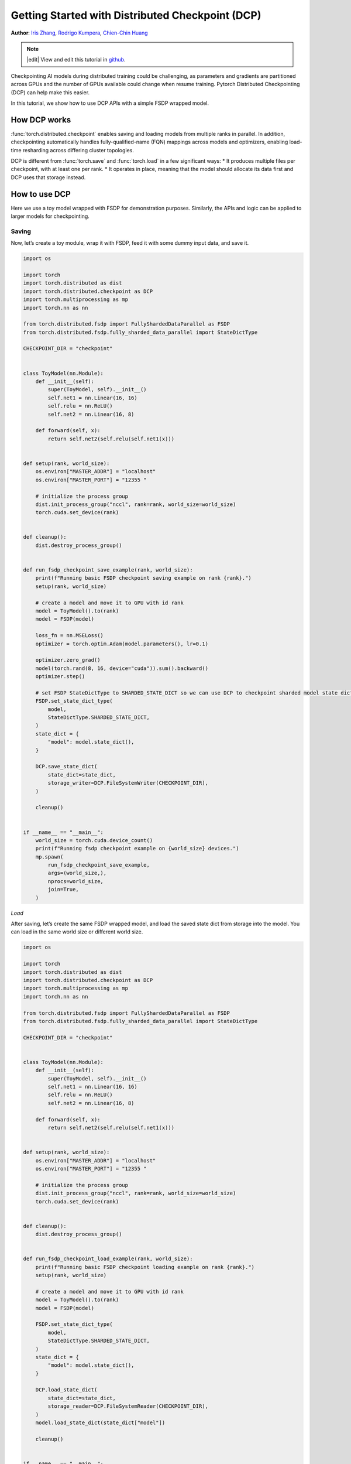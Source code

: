 Getting Started with Distributed Checkpoint (DCP)
=====================================================

**Author**: `Iris Zhang <https://github.com/wz337>`__, `Rodrigo Kumpera <https://github.com/kumpera>`__, `Chien-Chin Huang <https://github.com/fegin>`__

.. note::
   |edit| View and edit this tutorial in `github <https://github.com/pytorch/tutorials/blob/main/intermediate_source/DCP_tutorial.rst>`__.

Checkpointing AI models during distributed training could be challenging, as parameters and gradients are partitioned across GPUs and the number of GPUs available could change when resume training.
Pytorch Distributed Checkpointing (DCP) can help make this easier.

In this tutorial, we show how to use DCP APIs with a simple FSDP wrapped model.


How DCP works
--------------

:func:`torch.distributed.checkpoint` enables saving and loading models from multiple ranks in parallel.
In addition, checkpointing automatically handles fully-qualified-name (FQN) mappings across models and optimizers, enabling load-time resharding across differing cluster topologies.

DCP is different from :func:`torch.save` and :func:`torch.load` in a few significant ways:
* It produces multiple files per checkpoint, with at least one per rank.
* It operates in place, meaning that the model should allocate its data first and DCP uses that storage instead.


How to use DCP
--------------

Here we use a toy model wrapped with FSDP for demonstration purposes. Similarly, the APIs and logic can be applied to larger models for checkpointing.

Saving
~~~~~~

Now, let’s create a toy module, wrap it with FSDP, feed it with some dummy input data, and save it.

.. code-block:: python

    import os

    import torch
    import torch.distributed as dist
    import torch.distributed.checkpoint as DCP
    import torch.multiprocessing as mp
    import torch.nn as nn

    from torch.distributed.fsdp import FullyShardedDataParallel as FSDP
    from torch.distributed.fsdp.fully_sharded_data_parallel import StateDictType

    CHECKPOINT_DIR = "checkpoint"


    class ToyModel(nn.Module):
        def __init__(self):
            super(ToyModel, self).__init__()
            self.net1 = nn.Linear(16, 16)
            self.relu = nn.ReLU()
            self.net2 = nn.Linear(16, 8)

        def forward(self, x):
            return self.net2(self.relu(self.net1(x)))


    def setup(rank, world_size):
        os.environ["MASTER_ADDR"] = "localhost"
        os.environ["MASTER_PORT"] = "12355 "

        # initialize the process group
        dist.init_process_group("nccl", rank=rank, world_size=world_size)
        torch.cuda.set_device(rank)


    def cleanup():
        dist.destroy_process_group()


    def run_fsdp_checkpoint_save_example(rank, world_size):
        print(f"Running basic FSDP checkpoint saving example on rank {rank}.")
        setup(rank, world_size)

        # create a model and move it to GPU with id rank
        model = ToyModel().to(rank)
        model = FSDP(model)

        loss_fn = nn.MSELoss()
        optimizer = torch.optim.Adam(model.parameters(), lr=0.1)

        optimizer.zero_grad()
        model(torch.rand(8, 16, device="cuda")).sum().backward()
        optimizer.step()

        # set FSDP StateDictType to SHARDED_STATE_DICT so we can use DCP to checkpoint sharded model state dict
        FSDP.set_state_dict_type(
            model,
            StateDictType.SHARDED_STATE_DICT,
        )
        state_dict = {
            "model": model.state_dict(),
        }

        DCP.save_state_dict(
            state_dict=state_dict,
            storage_writer=DCP.FileSystemWriter(CHECKPOINT_DIR),
        )

        cleanup()


    if __name__ == "__main__":
        world_size = torch.cuda.device_count()
        print(f"Running fsdp checkpoint example on {world_size} devices.")
        mp.spawn(
            run_fsdp_checkpoint_save_example,
            args=(world_size,),
            nprocs=world_size,
            join=True,
        )


*Load*

After saving, let’s create the same FSDP wrapped model, and load the saved state dict from storage into the model. You can load in the same world size or different world size.

.. code-block:: python

    import os

    import torch
    import torch.distributed as dist
    import torch.distributed.checkpoint as DCP
    import torch.multiprocessing as mp
    import torch.nn as nn

    from torch.distributed.fsdp import FullyShardedDataParallel as FSDP
    from torch.distributed.fsdp.fully_sharded_data_parallel import StateDictType

    CHECKPOINT_DIR = "checkpoint"


    class ToyModel(nn.Module):
        def __init__(self):
            super(ToyModel, self).__init__()
            self.net1 = nn.Linear(16, 16)
            self.relu = nn.ReLU()
            self.net2 = nn.Linear(16, 8)

        def forward(self, x):
            return self.net2(self.relu(self.net1(x)))


    def setup(rank, world_size):
        os.environ["MASTER_ADDR"] = "localhost"
        os.environ["MASTER_PORT"] = "12355 "

        # initialize the process group
        dist.init_process_group("nccl", rank=rank, world_size=world_size)
        torch.cuda.set_device(rank)


    def cleanup():
        dist.destroy_process_group()


    def run_fsdp_checkpoint_load_example(rank, world_size):
        print(f"Running basic FSDP checkpoint loading example on rank {rank}.")
        setup(rank, world_size)

        # create a model and move it to GPU with id rank
        model = ToyModel().to(rank)
        model = FSDP(model)

        FSDP.set_state_dict_type(
            model,
            StateDictType.SHARDED_STATE_DICT,
        )
        state_dict = {
            "model": model.state_dict(),
        }

        DCP.load_state_dict(
            state_dict=state_dict,
            storage_reader=DCP.FileSystemReader(CHECKPOINT_DIR),
        )
        model.load_state_dict(state_dict["model"])

        cleanup()


    if __name__ == "__main__":
        world_size = torch.cuda.device_count()
        print(f"Running fsdp checkpoint example on {world_size} devices.")
        mp.spawn(
            run_fsdp_checkpoint_load_example,
            args=(world_size,),
            nprocs=world_size,
            join=True,
        )

If you would like to load the saved checkpoint into a non-FSDP wrapped model in a non distributed setup, perhaps for inference, you can also do that with DCP.
By default, DCP saves and loads a distributed state_dict in Single Program Multiple Data(SPMD) style. To load without a distributed setup, please set ``no_dist`` to ``True`` when loading with DCP.

.. code-block:: python
    import os

    import torch
    import torch.distributed.checkpoint as DCP
    import torch.nn as nn


    CHECKPOINT_DIR = "checkpoint"


    class ToyModel(nn.Module):
        def __init__(self):
            super(ToyModel, self).__init__()
            self.net1 = nn.Linear(16, 16)
            self.relu = nn.ReLU()
            self.net2 = nn.Linear(16, 8)

        def forward(self, x):
            return self.net2(self.relu(self.net1(x)))


    def run_checkpoint_load_example():
        # create the non FSDP-wrapped toy model
        model = ToyModel()
        state_dict = {
            "model": model.state_dict(),
        }

        # turn no_dist to be true to load in non-distributed setting
        DCP.load_state_dict(
            state_dict=state_dict,
            storage_reader=DCP.FileSystemReader(CHECKPOINT_DIR),
            no_dist=True,
        )
        model.load_state_dict(state_dict["model"])

    if __name__ == "__main__":
        print(f"Running basic DCP checkpoint loading example.")
        run_checkpoint_load_example()
